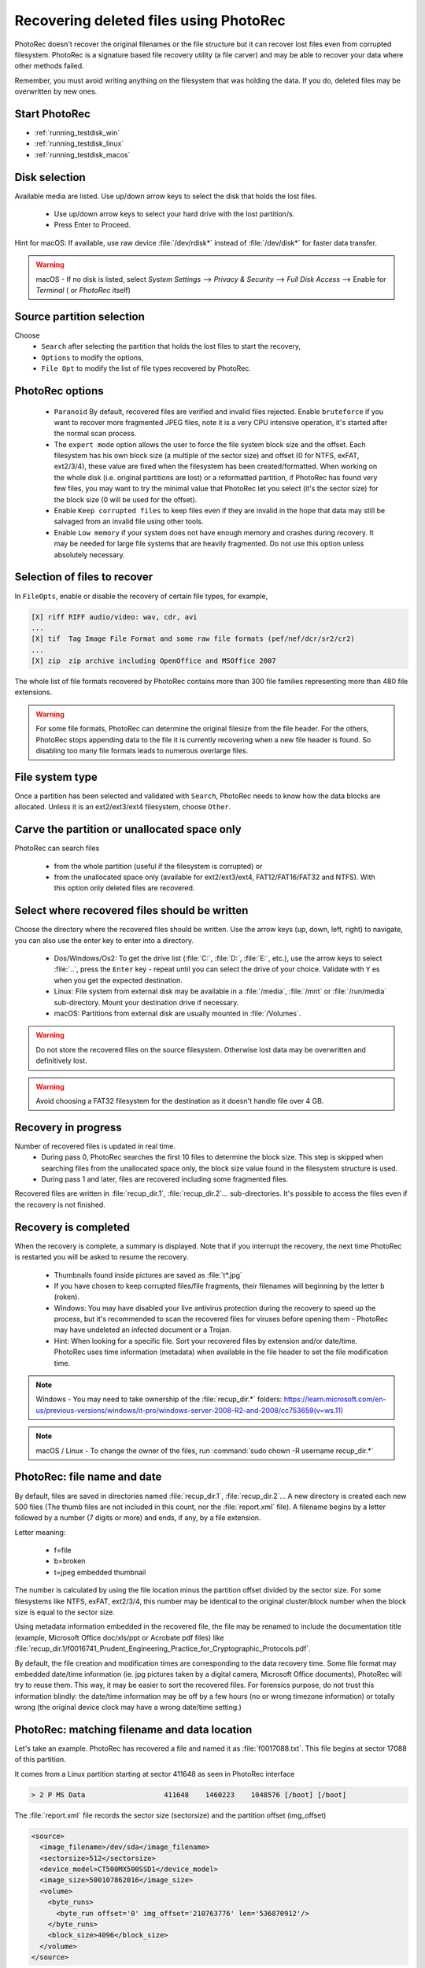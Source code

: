 Recovering deleted files using PhotoRec
=======================================

PhotoRec doesn't recover the original filenames or the file structure but it can recover lost files even from corrupted filesystem.
PhotoRec is a signature based file recovery utility (a file carver) and may be able to recover your data where other methods failed.

Remember, you must avoid writing anything on the filesystem that was holding the data. If you do, 
deleted files may be overwritten by new ones.

Start PhotoRec
**************

* :ref:`running_testdisk_win`
* :ref:`running_testdisk_linux`
* :ref:`running_testdisk_macos`

Disk selection
**************
Available media are listed. Use up/down arrow keys to select the disk that holds the lost files.

 * Use up/down arrow keys to select your hard drive with the lost partition/s.
 * Press Enter to Proceed.

Hint for macOS: If available, use raw device :file:`/dev/rdisk*` instead of :file:`/dev/disk*` for faster data transfer.

.. warning:: macOS - If no disk is listed, select `System Settings` --> `Privacy & Security` --> `Full Disk Access` --> Enable for `Terminal` ( or `PhotoRec` itself)


Source partition selection
**************************
Choose
 * ``Search`` after selecting the partition that holds the lost files to start the recovery,
 * ``Options`` to modify the options,
 * ``File Opt`` to modify the list of file types recovered by PhotoRec.

PhotoRec options
****************
 * ``Paranoid`` By default, recovered files are verified and invalid files rejected. Enable ``bruteforce`` if you want to recover more fragmented JPEG files, note it is a very CPU intensive operation, it's started after the normal scan process.
 * The ``expert mode`` option allows the user to force the file system block size and the offset. Each filesystem has his own block size (a multiple of the sector size) and offset (0 for NTFS, exFAT, ext2/3/4), these value are fixed when the filesystem has been created/formatted. When working on the whole disk (i.e. original partitions are lost) or a reformatted partition, if PhotoRec has found very few files, you may want to try the minimal value that PhotoRec let you select (it's the sector size) for the block size (0 will be used for the offset).
 * Enable ``Keep corrupted files`` to keep files even if they are invalid in the hope that data may still be salvaged from an invalid file using other tools.
 * Enable ``Low memory`` if your system does not have enough memory and crashes during recovery. It may be needed for large file systems that are heavily fragmented. Do not use this option unless absolutely necessary.

Selection of files to recover
*****************************
In ``FileOpts``, enable or disable the recovery of certain file types, for example,

.. code-block:: none

   [X] riff RIFF audio/video: wav, cdr, avi
   ...
   [X] tif  Tag Image File Format and some raw file formats (pef/nef/dcr/sr2/cr2)
   ...
   [X] zip  zip archive including OpenOffice and MSOffice 2007

The whole list of file formats recovered by PhotoRec contains more than 300 file families representing more than 480 file extensions.

.. warning:: For some file formats, PhotoRec can determine the original filesize from the file header. For the others, PhotoRec stops appending data to the file it is currently recovering when a new file header is found. So disabling too many file formats leads to numerous overlarge files.


File system type
****************
Once a partition has been selected and validated with ``Search``, PhotoRec needs to know how the data blocks are allocated.
Unless it is an ext2/ext3/ext4 filesystem, choose ``Other``.

Carve the partition or unallocated space only
*********************************************

PhotoRec can search files

 * from the whole partition (useful if the filesystem is corrupted) or
 * from the unallocated space only (available for ext2/ext3/ext4, FAT12/FAT16/FAT32 and NTFS). With this option only deleted files are recovered.

Select where recovered files should be written
**********************************************
Choose the directory where the recovered files should be written. Use the arrow keys (up, down, left, right) to navigate, you can also use the enter key to enter into a directory.

 * Dos/Windows/Os2: To get the drive list (:file:`C:`, :file:`D:`, :file:`E:`, etc.), use the arrow keys to select :file:`..`, press the ``Enter`` key - repeat until you can select the drive of your choice. Validate with ``Y`` es when you get the expected destination.
 * Linux: File system from external disk may be available in a :file:`/media`, :file:`/mnt` or :file:`/run/media` sub-directory. Mount your destination drive if necessary.
 * macOS: Partitions from external disk are usually mounted in :file:`/Volumes`.

.. warning:: Do not store the recovered files on the source filesystem. Otherwise lost data may be overwritten and definitively lost.

.. warning:: Avoid choosing a FAT32 filesystem for the destination as it doesn't handle file over 4 GB.


Recovery in progress
********************
Number of recovered files is updated in real time.
 * During pass 0, PhotoRec searches the first 10 files to determine the block size. This step is skipped when searching files from the unallocated space only, the block size value found in the filesystem structure is used.
 * During pass 1 and later, files are recovered including some fragmented files.

Recovered files are written in :file:`recup_dir.1`, :file:`recup_dir.2`... sub-directories. It's possible to access the files even if the recovery is not finished.

Recovery is completed
*********************
When the recovery is complete, a summary is displayed. Note that if you interrupt the recovery, the next time PhotoRec is restarted you will be asked to resume the recovery.

 * Thumbnails found inside pictures are saved as :file:`t*.jpg`
 * If you have chosen to keep corrupted files/file fragments, their filenames will beginning by the letter ``b`` (roken).
 * Windows: You may have disabled your live antivirus protection during the recovery to speed up the process, but it's recommended to scan the recovered files for viruses before opening them - PhotoRec may have undeleted an infected document or a Trojan.
 * Hint: When looking for a specific file. Sort your recovered files by extension and/or date/time. PhotoRec uses time information (metadata) when available in the file header to set the file modification time.

.. note:: Windows - You may need to take ownership of the :file:`recup_dir.*` folders: `https://learn.microsoft.com/en-us/previous-versions/windows/it-pro/windows-server-2008-R2-and-2008/cc753659(v=ws.11) <https://learn.microsoft.com/en-us/previous-versions/windows/it-pro/windows-server-2008-R2-and-2008/cc753659(v=ws.11)>`_

.. note:: macOS / Linux - To change the owner of the files, run :command:`sudo chown -R username recup_dir.*`


PhotoRec: file name and date
****************************
By default, files are saved in directories named :file:`recup_dir.1`, :file:`recup_dir.2`...
A new directory is created each new 500 files (The thumb files are not included in this count, nor the :file:`report.xml` file).
A filename begins by a letter followed by a number (7 digits or more) and ends, if any, by a file extension.

Letter meaning:

 * f=file
 * b=broken
 * t=jpeg embedded thumbnail

The number is calculated by using the file location minus the partition offset divided by the sector size. For some filesystems like NTFS, exFAT, ext2/3/4, this number may be identical to the original cluster/block number when the block size is equal to the sector size.

Using metadata information embedded in the recovered file, the file may be renamed to include the documentation title (example, Microsoft Office doc/xls/ppt or Acrobate pdf files) like
:file:`recup_dir.1/f0016741_Prudent_Engineering_Practice_for_Cryptographic_Protocols.pdf`.

By default, the file creation and modification times are corresponding to the data recovery time. Some file format may embedded date/time information (ie. jpg pictures taken by a digital camera, Microsoft Office documents), PhotoRec will try to reuse them. This way, it may be easier to sort the recovered files. For forensics purpose, do not trust this information blindly: the date/time information may be off by a few hours (no or wrong timezone information) or totally wrong (the original device clock may have a wrong date/time setting.)

PhotoRec: matching filename and data location
*********************************************
Let's take an example. PhotoRec has recovered a file and named it as :file:`f0017088.txt`.
This file begins at sector 17088 of this partition.

It comes from a Linux partition starting at sector 411648 as seen in PhotoRec interface

.. code-block:: none

   > 2 P MS Data                   411648    1460223    1048576 [/boot] [/boot]

The :file:`report.xml` file records the sector size (sectorsize) and the partition offset (img_offset)

.. code-block:: none

  <source>
    <image_filename>/dev/sda</image_filename>
    <sectorsize>512</sectorsize>
    <device_model>CT500MX500SSD1</device_model>
    <image_size>500107862016</image_size>
    <volume>
      <byte_runs>
        <byte_run offset='0' img_offset='210763776' len='536870912'/>
      </byte_runs>
      <block_size>4096</block_size>
    </volume>
  </source>

The command :command:`testdisk -lu` shows the same information:

.. code-block:: none
   
   Disk /dev/sda - 500 GB / 465 GiB - CHS 60801 255 63
   Sector size:512
   ...

   Disk /dev/sda - 500 GB / 465 GiB - CHS 60801 255 63
        Partition			Start        End    Size in sectors
    1 P EFI System                  2048     411647     409600 [EFI System Partition]
    2 P MS Data                   411648    1460223    1048576 [/boot] [/boot]
        ext4 blocksize=4096 Large_file Sparse_SB Recover


An offset of 210763776 bytes is an offset of 411648 sectors for a sector size of 512 bytes.
This file begins at sector 411648 from the beginning of the disk.


:file:`report.xml` shows that the file was beginning at 219512832 bytes from the start of the disk.

.. code-block:: none
   

  <fileobject>
    <filename>f0017088.txt</filename>
    <filesize>1024</filesize>
    <byte_runs>
      <byte_run offset='0' img_offset='219512832' len='4096'/>
    </byte_runs>
  </fileobject>

(219512832-210763776)/512=17088: this file is beginning at sector 17088 of this partition.

For NTFS, exFAT, ext2/3/4, if you need to get the first cluster or block of the file, divide the offset by the cluster size.
In this example, the first cluster is 2136: (219512832-210763776)/4096=2136 or if you are using the filename: 17088*512/4096=2136

